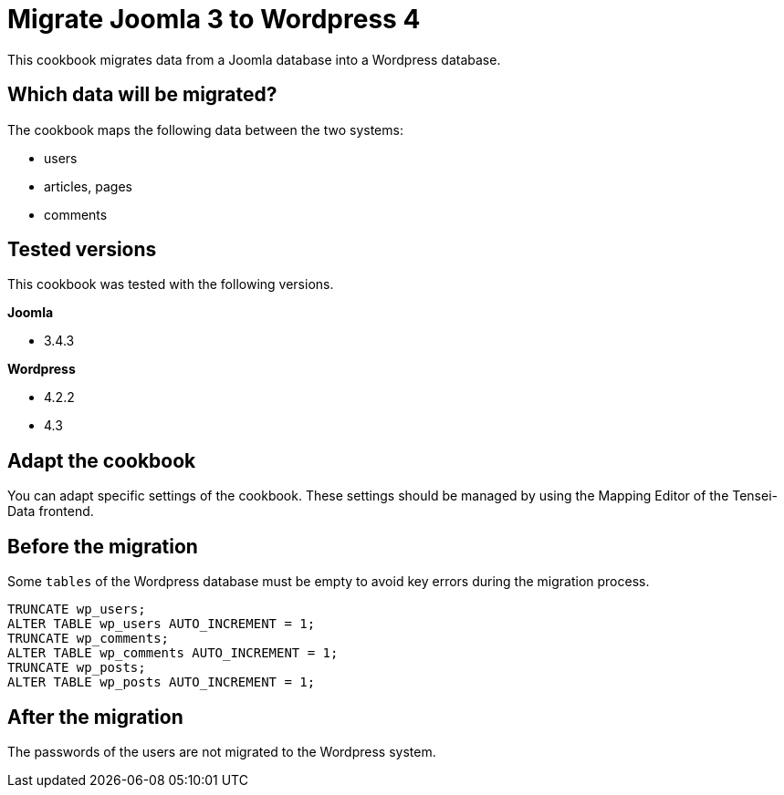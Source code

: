 = Migrate Joomla 3 to Wordpress 4 =
This cookbook migrates data from a Joomla database into a Wordpress database.

== Which data will be migrated? ==

The cookbook maps the following data between the two systems:

* users
* articles, pages
* comments

== Tested versions ==

This cookbook was tested with the following versions.

*Joomla*

* 3.4.3

*Wordpress*

* 4.2.2
* 4.3

== Adapt the cookbook ==

You can adapt specific settings of the cookbook. These settings should be
managed by using the Mapping Editor of the Tensei-Data frontend.

== Before the migration ==

Some `tables` of the Wordpress database must be empty to avoid key errors during
the migration process.

[source, sql]
----
TRUNCATE wp_users;
ALTER TABLE wp_users AUTO_INCREMENT = 1;
TRUNCATE wp_comments;
ALTER TABLE wp_comments AUTO_INCREMENT = 1;
TRUNCATE wp_posts;
ALTER TABLE wp_posts AUTO_INCREMENT = 1;
----

== After the migration ==

The passwords of the users are not migrated to the Wordpress system.
